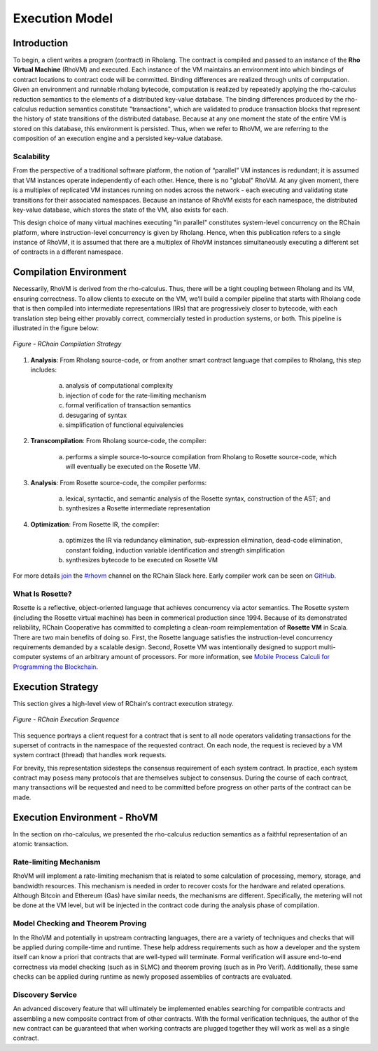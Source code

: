 .. _rhovm:

******************************************************************
Execution Model
******************************************************************

Introduction
==================================================================

To begin, a client writes a program (contract) in Rholang. The contract is compiled and passed to an instance of the **Rho Virtual Machine** (RhoVM) and executed. Each instance of the VM maintains an environment into which bindings of contract locations to contract code will be committed. Binding differences are realized through units of computation. Given an environment and runnable rholang bytecode, computation is realized by repeatedly applying the rho-calculus reduction semantics to the elements of a distributed key-value database. The binding differences produced by the rho-calculus reduction semantics constitute "transactions", which are validated to produce transaction blocks that represent the history of state transitions of the distributed database. Because at any one moment the state of the entire VM is stored on this database, this environment is persisted. Thus, when we refer to RhoVM, we are referring to the composition of an execution engine and a persisted key-value database.

Scalability
-------------------------------------------------------------------

From the perspective of a traditional software platform, the notion of “parallel” VM instances is redundant; it is assumed that VM instances operate independently of each other. Hence, there is no "global" RhoVM. At any given moment, there is a multiplex of replicated VM instances running on nodes across the network - each executing and validating state transitions for their associated namespaces. Because an instance of RhoVM exists for each namespace, the distributed key-value database, which stores the state of the VM, also exists for each.

This design choice of many virtual machines executing "in parallel" constitutes system-level concurrency on the RChain platform, where instruction-level concurrency is given by Rholang. Hence, when this publication refers to a single instance of RhoVM, it is assumed that there are a multiplex of RhoVM instances simultaneously executing a different set of contracts in a different namespace.

Compilation Environment
================================================

Necessarily, RhoVM is derived from the rho-calculus. Thus, there will be a tight coupling between Rholang and its VM, ensuring correctness. To allow clients to execute on the VM, we’ll build a compiler pipeline that starts with Rholang code that is then compiled into intermediate representations (IRs) that are progressively closer to bytecode, with each translation step being either provably correct, commercially tested in production systems, or both. This pipeline is illustrated in the figure below:


.. figure:: ../img/compilation_strategy.png
    :width: 1200
    :align: center
    :scale: 50
    
    *Figure - RChain Compilation Strategy*
    
 
1. **Analysis**: From Rholang source-code, or from another smart contract language that compiles to Rholang, this step includes:

    a) analysis of computational complexity
    b) injection of code for the rate-limiting mechanism
    c) formal verification of transaction semantics
    d) desugaring of syntax
    e) simplification of functional equivalencies

2. **Transcompilation**: From Rholang source-code, the compiler:

    a) performs a simple source-to-source compilation from Rholang to Rosette source-code, which will eventually be executed on the     Rosette VM.

3. **Analysis**: From Rosette source-code, the compiler performs:
    
    a) lexical, syntactic, and semantic analysis of the Rosette syntax, construction of the AST; and
    b) synthesizes a Rosette intermediate representation

4. **Optimization**: From Rosette IR, the compiler:

    a) optimizes the IR via redundancy elimination, sub-expression elimination, dead-code elimination, constant folding, induction variable identification and strength simplification
    b) synthesizes bytecode to be executed on Rosette VM
    
For more details `join`_ the `#rhovm`_ channel on the RChain Slack here. Early compiler work can be seen on `GitHub`_.

.. _GitHub: https://github.com/rchain/Rosette-VM
.. _#rhovm: https://ourchain.slack.com/messages/coop/
.. _join: http://slack.rchain.coop/

What Is Rosette?
------------------------------------------------

Rosette is a reflective, object-oriented language that achieves concurrency via actor semantics. The Rosette system (including the Rosette virtual machine) has been in commerical production since 1994. Because of its demonstrated reliability, RChain Cooperative has committed to completing a clean-room reimplementation of **Rosette VM** in Scala. There are two main benefits of doing so. First, the Rosette language satisfies the instruction-level concurrency requirements demanded by a scalable design. Second, Rosette VM was intentionally designed to support multi-computer systems of an arbitrary amount of processors. For more information, see `Mobile Process Calculi for Programming the Blockchain`_. 

.. _Mobile Process Calculi for Programming the Blockchain: http://mobile-process-calculi-for-programming-the-new-blockchain.readthedocs.io/en/latest/

Execution Strategy
================================================

This section gives a high-level view of RChain's contract execution strategy.


.. figure:: .. /img/execution_diagram.png
    :width: 1792
    :align: center
    :scale: 50
    
    *Figure - RChain Execution Sequence*


This sequence portrays a client request for a contract that is sent to all node operators validating transactions for the superset of contracts in the namespace of the requested contract. On each node, the request is recieved by a VM system contract (thread) that handles work requests.


For brevity, this representation sidesteps the consensus requirement of each system contract. In practice, each system contract may posess many protocols that are themselves subject to consensus. During the course of each contract, many transactions will be requested and need to be committed before progress on other parts of the contract can be made.
 
    
Execution Environment - RhoVM
================================================

In the section on rho-calculus, we presented the rho-calculus reduction semantics as a faithful representation of an atomic transaction.


Rate-limiting Mechanism
---------------------------------------------------

RhoVM will implement a rate-limiting mechanism that is related to some calculation of processing, memory, storage, and bandwidth resources. This mechanism is needed in order to recover costs for the hardware and related operations. Although Bitcoin and Ethereum (Gas) have similar needs, the mechanisms are different. Specifically, the metering will not be done at the VM level, but will be injected in the contract code during the analysis phase of compilation.

Model Checking and Theorem Proving
----------------------------------------------------

In the RhoVM and potentially in upstream contracting languages, there are a variety of techniques and checks that will be applied during compile-time and runtime. These help address requirements such as how a developer and the system itself can know a priori that contracts that are well-typed will terminate. Formal verification will assure end-to-end correctness via model checking (such as in SLMC) and theorem proving (such as in Pro Verif). Additionally, these same checks can be applied during runtime as newly proposed assemblies of contracts are evaluated.

Discovery Service
----------------------------------------------------

An advanced discovery feature that will ultimately be implemented enables searching for compatible contracts and assembling a new composite contract from of other contracts. With the formal verification techniques, the author of the new contract can be guaranteed that when working contracts are plugged together they will work as well as a single contract.
